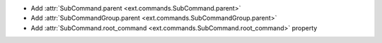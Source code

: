 - Add :attr:`SubCommand.parent <ext.commands.SubCommand.parent>`
- Add :attr:`SubCommandGroup.parent <ext.commands.SubCommandGroup.parent>`
- Add :attr:`SubCommand.root_command <ext.commands.SubCommand.root_command>` property
